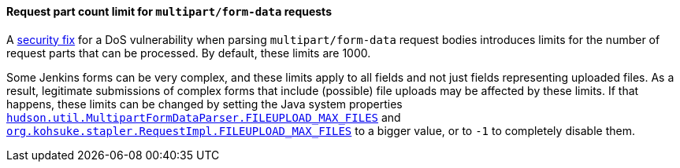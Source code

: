 [#SECURITY-3030]
==== Request part count limit for `multipart/form-data` requests

A link:/security/advisory/2023-03-08/#SECURITY-3030[security fix] for a DoS vulnerability when parsing `multipart/form-data` request bodies introduces limits for the number of request parts that can be processed.
By default, these limits are 1000.

Some Jenkins forms can be very complex, and these limits apply to all fields and not just fields representing uploaded files.
As a result, legitimate submissions of complex forms that include (possible) file uploads may be affected by these limits.
If that happens, these limits can be changed by setting the Java system properties link:/doc/book/managing/system-properties/#hudson-util-multipartformdataparser-fileupload_max_files[`hudson.util.MultipartFormDataParser.FILEUPLOAD_MAX_FILES`] and link:/doc/book/managing/system-properties/#org-kohsuke-stapler-requestimpl-fileupload_max_files[`org.kohsuke.stapler.RequestImpl.FILEUPLOAD_MAX_FILES`] to a bigger value, or to `-1` to completely disable them.

